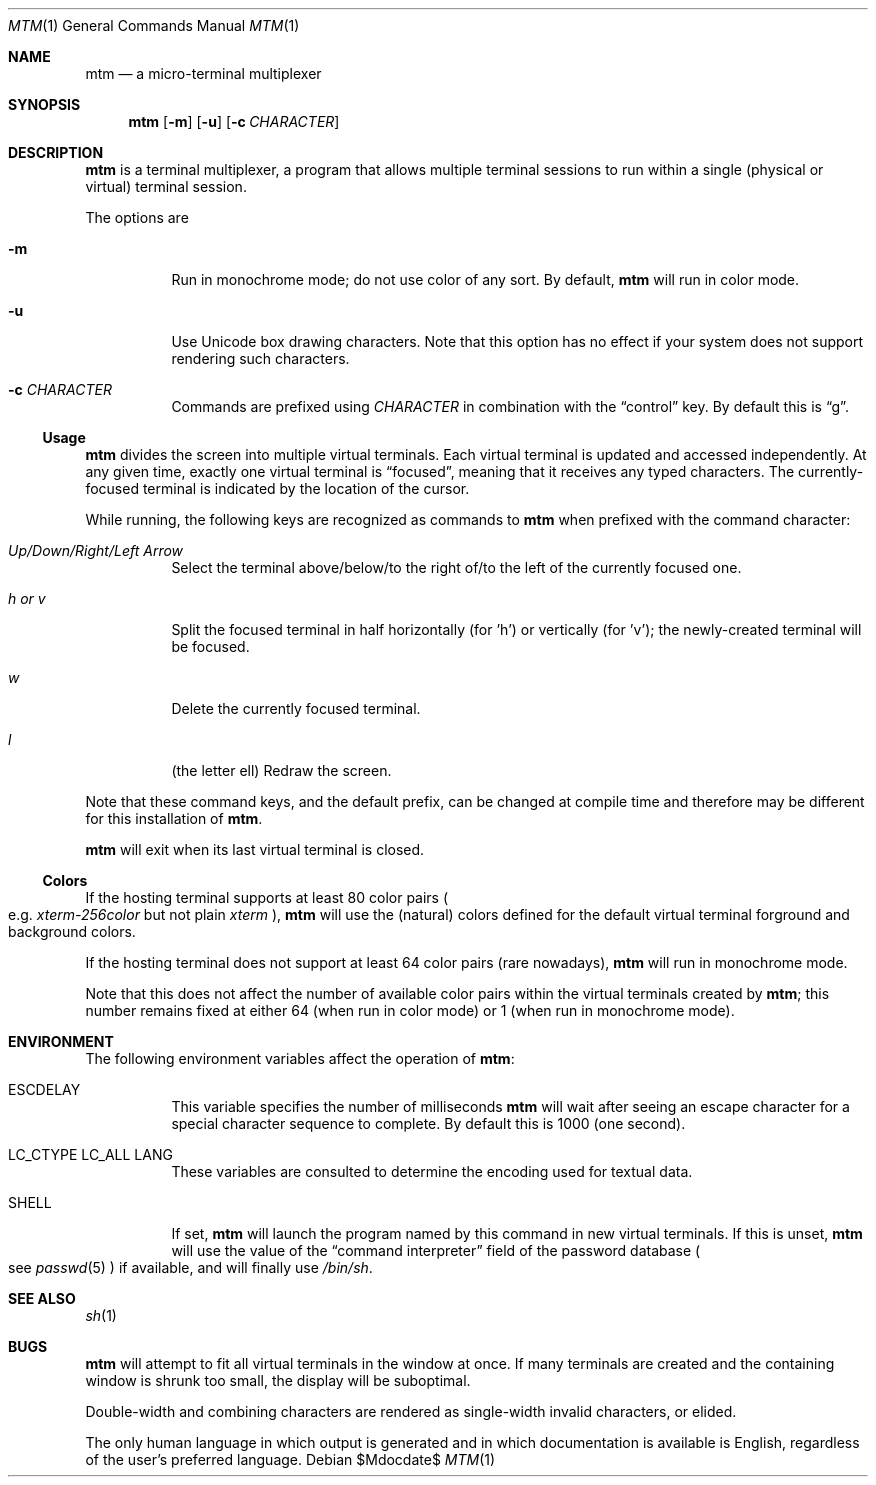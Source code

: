 .Dd $Mdocdate$
.Dt MTM 1
.Os
.Sh NAME
.Nm mtm
.Nd a micro-terminal multiplexer
.Sh SYNOPSIS
.Nm
.Op Fl m
.Op Fl u
.Op Fl c Ar CHARACTER
.Sh DESCRIPTION
.Nm
is a terminal multiplexer,
a program that allows multiple terminal sessions to run within a single
(physical or virtual)
terminal session.
.Pp
The options are
.Bl -tag -width Ds
.It Fl m
Run in monochrome mode;
do not use color of any sort.
By default,
.Nm
will run in color mode.
.It Fl u
Use Unicode box drawing characters.
Note that this option has no effect if your system does not support rendering such characters.
.It Fl c Ar CHARACTER
Commands are prefixed using
.Ar CHARACTER
in combination with the
.Dq control
key.
By default this is
.Dq "g" "."
.El
.Pp
.Ss Usage
.Nm
divides the screen into multiple virtual terminals.
Each virtual terminal is updated and accessed independently.
At any given time,
exactly one virtual terminal is
.Dq focused ","
meaning that it receives any typed characters.
The currently-focused terminal is indicated by the location of the cursor.
.Pp
While running,
the following keys are recognized as commands to
.Nm
when prefixed with the command character:
.Bl -tag -width Ds
.It Em "Up/Down/Right/Left Arrow"
Select the terminal above/below/to the right of/to the left of the currently focused one.
.It Em "h" "or" "v"
Split the focused terminal in half horizontally
.Pq "for 'h'"
or vertically
.Pq "for 'v'" ";"
the newly-created terminal will be focused.
.It Em "w"
Delete the currently focused terminal.
.It Em "l"
.Pq "the letter ell"
Redraw the screen.
.El
.Pp
Note that these command keys,
and the default prefix,
can be changed at compile time and therefore may be different for this installation of
.Nm "."
.Pp
.Nm
will exit when its last virtual terminal is closed.
.Ss Colors
If the hosting terminal supports at least 80 color pairs
.Po
e.g.
.Em "xterm-256color"
but not plain
.Em xterm
.Pc ","
.Nm
will use the
.Pq natural
colors defined for the default virtual terminal forground and background colors.
.Pp
If the hosting terminal does not support at least 64 color pairs
.Pq "rare nowadays" ","
.Nm
will run in monochrome mode.
.Pp
Note that this does not affect the number of available color pairs within the virtual
terminals created by
.Nm ";"
this number remains fixed at either 64
.Pq "when run in color mode"
or 1
.Pq "when run in monochrome mode" "."
.Sh ENVIRONMENT
The following environment variables affect the operation of
.Nm mtm ":"
.Bl -tag -width Ds
.It Ev ESCDELAY
This variable specifies the number of milliseconds
.Nm
will wait after seeing an escape character for a special character sequence to complete.
By default this is 1000
.Pq "one second" "."
.It Ev LC_CTYPE Ev LC_ALL Ev LANG
These variables are consulted to determine the encoding used for textual data.
.It SHELL
If set,
.Nm
will launch the program named by this command in new virtual terminals.
If this is unset,
.Nm
will use the value of the
.Dq "command interpreter"
field of the password database
.Po
see
.Xr passwd 5
.Pc
if available,
and will finally use
.Pa "/bin/sh" "."
.Sh SEE ALSO
.Xr sh 1
.Sh BUGS
.Pp
.Nm
will attempt to fit all virtual terminals in the window at once.
If many terminals are created and the containing window is shrunk too small,
the display will be suboptimal.
.Pp
Double-width and combining characters are rendered as single-width invalid characters,
or elided.
.Pp
The only human language in which output is generated and in which documentation
is available is English,
regardless of the user's preferred language.
